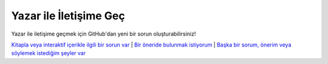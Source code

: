 Yazar ile İletişime Geç
=======================

Yazar ile iletişime geçmek için GitHub'dan yeni bir sorun oluşturabilirsiniz!

`Kitapla veya interaktif içerikle ilgili bir sorun var <https://forum.generic-mapping-tools.org/>`_
|
`Bir öneride bulunmak istiyorum <https://forum.generic-mapping-tools.org/>`_
|
`Başka bir sorum, önerim veya söylemek istediğim şeyler var <https://forum.generic-mapping-tools.org/>`_